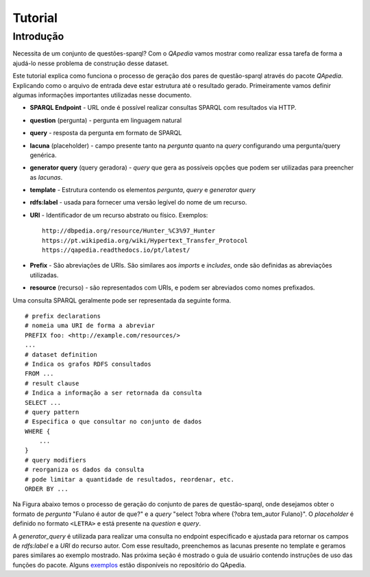 ========
Tutorial
========

Introdução
----------

Necessita de um conjunto de questões-sparql? Com o *QApedia* vamos mostrar
como realizar essa tarefa de forma a ajudá-lo nesse problema de construção
desse dataset.

Este tutorial explica como funciona o processo de geração dos pares de
questão-sparql através do pacote *QApedia*. Explicando como o arquivo de
entrada deve estar estrutura até o resultado gerado.
Primeiramente vamos definir algumas informações importantes utilizadas nesse
documento.

* **SPARQL Endpoint** - URL onde é possível realizar consultas SPARQL com
  resultados via HTTP.
* **question** (pergunta) - pergunta em linguagem natural
* **query** - resposta da pergunta em formato de SPARQL
* **lacuna** (placeholder) - campo presente tanto na *pergunta* quanto na
  *query* configurando uma pergunta/query genérica.
* **generator query** (query geradora) - *query* que gera as possíveis opções
  que podem ser utilizadas para preencher as *lacunas*.
* **template** - Estrutura contendo os elementos *pergunta*, *query* e
  *generator query*
* **rdfs:label** - usada para fornecer uma versão legível do nome de um
  recurso.
* **URI** - Identificador de um recurso abstrato ou físico. Exemplos::

    http://dbpedia.org/resource/Hunter_%C3%97_Hunter
    https://pt.wikipedia.org/wiki/Hypertext_Transfer_Protocol
    https://qapedia.readthedocs.io/pt/latest/
* **Prefix** - São abreviações de URIs. São similares aos `imports` e
  `includes`, onde são definidas as abreviações utilizadas.
* **resource** (recurso) - são representados com URIs, e podem ser
  abreviados como nomes prefixados.

Uma consulta SPARQL geralmente pode ser representada da seguinte forma.
::

    # prefix declarations
    # nomeia uma URI de forma a abreviar
    PREFIX foo: <http://example.com/resources/>
    ...
    # dataset definition
    # Indica os grafos RDFS consultados
    FROM ...
    # result clause
    # Indica a informação a ser retornada da consulta
    SELECT ...
    # query pattern
    # Especifica o que consultar no conjunto de dados
    WHERE {
        ...
    }
    # query modifiers
    # reorganiza os dados da consulta
    # pode limitar a quantidade de resultados, reordenar, etc.
    ORDER BY ...

Na Figura abaixo temos o processo de geração do conjunto de pares de
questão-sparql, onde desejamos obter o formato de *pergunta* "Fulano é autor de
que?" e a *query* "select ?obra where {?obra tem_autor Fulano}". O
*placeholder* é definido no formato ``<LETRA>`` e está presente na *question*
e *query*.

.. image:: _static/generator.png


A *generator_query* é utilizada para realizar uma consulta no endpoint
especificado e ajustada para retornar os campos de *rdfs:label* e a *URI* do
recurso autor. Com esse resultado, preenchemos as lacunas presente no template
e geramos pares similares ao exemplo mostrado. Nas próxima seção é mostrado
o guia de usuário contendo instruções de uso das funções do pacote. Alguns
`exemplos`_ estão disponíveis no repositório do QApedia.


.. _exemplos: https://github.com/QApedia/QApedia/tree/master/examples

